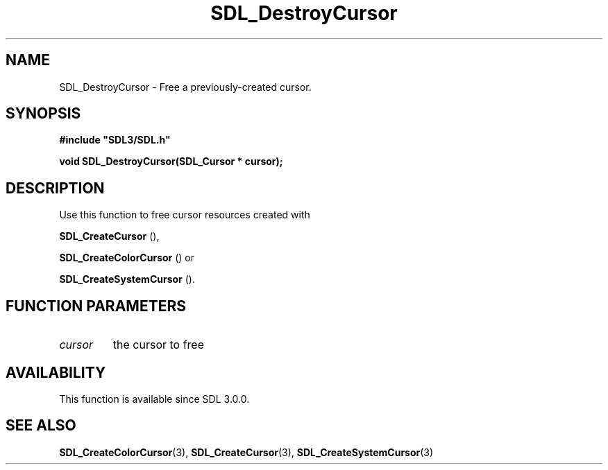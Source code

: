 .\" This manpage content is licensed under Creative Commons
.\"  Attribution 4.0 International (CC BY 4.0)
.\"   https://creativecommons.org/licenses/by/4.0/
.\" This manpage was generated from SDL's wiki page for SDL_DestroyCursor:
.\"   https://wiki.libsdl.org/SDL_DestroyCursor
.\" Generated with SDL/build-scripts/wikiheaders.pl
.\"  revision 60dcaff7eb25a01c9c87a5fed335b29a5625b95b
.\" Please report issues in this manpage's content at:
.\"   https://github.com/libsdl-org/sdlwiki/issues/new
.\" Please report issues in the generation of this manpage from the wiki at:
.\"   https://github.com/libsdl-org/SDL/issues/new?title=Misgenerated%20manpage%20for%20SDL_DestroyCursor
.\" SDL can be found at https://libsdl.org/
.de URL
\$2 \(laURL: \$1 \(ra\$3
..
.if \n[.g] .mso www.tmac
.TH SDL_DestroyCursor 3 "SDL 3.0.0" "SDL" "SDL3 FUNCTIONS"
.SH NAME
SDL_DestroyCursor \- Free a previously-created cursor\[char46]
.SH SYNOPSIS
.nf
.B #include \(dqSDL3/SDL.h\(dq
.PP
.BI "void SDL_DestroyCursor(SDL_Cursor * cursor);
.fi
.SH DESCRIPTION
Use this function to free cursor resources created with

.BR SDL_CreateCursor
(),

.BR SDL_CreateColorCursor
() or

.BR SDL_CreateSystemCursor
()\[char46]

.SH FUNCTION PARAMETERS
.TP
.I cursor
the cursor to free
.SH AVAILABILITY
This function is available since SDL 3\[char46]0\[char46]0\[char46]

.SH SEE ALSO
.BR SDL_CreateColorCursor (3),
.BR SDL_CreateCursor (3),
.BR SDL_CreateSystemCursor (3)
